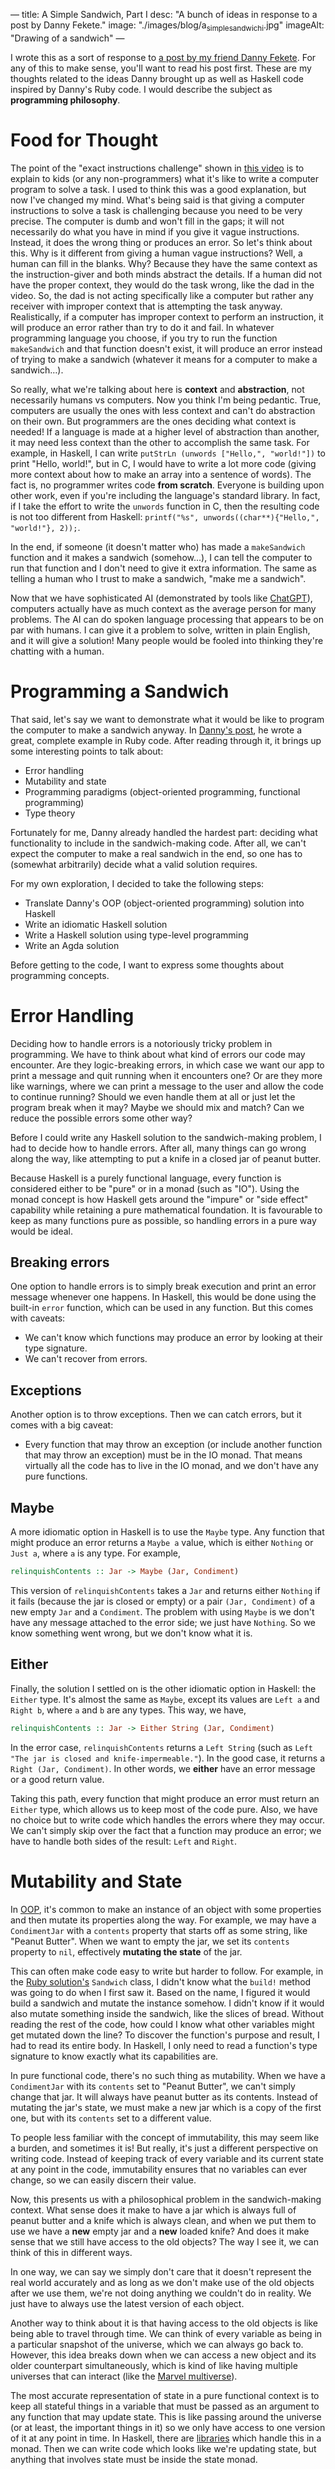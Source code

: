 ---
title: A Simple Sandwich, Part I
desc: "A bunch of ideas in response to a post by Danny Fekete."
image: "./images/blog/a_simple_sandwich_i.jpg"
imageAlt: "Drawing of a sandwich"
---

I wrote this as a sort of response to [[https://neckdeep.dev/blog/2022-12-13-a-simple-sandwich-i/][a post by my friend Danny Fekete]]. For any of this to make sense, you'll want to read his post first. These are my thoughts related to the ideas Danny brought up as well as Haskell code inspired by Danny's Ruby code. I would describe the subject as *programming philosophy*.

* Food for Thought

The point of the "exact instructions challenge" shown in [[https://www.youtube.com/watch?v=FN2RM-CHkuI][this video]] is to explain to kids (or any non-programmers) what it's like to write a computer program to solve a task. I used to think this was a good explanation, but now I've changed my mind. What's being said is that giving a computer instructions to solve a task is challenging because you need to be very precise. The computer is dumb and won't fill in the gaps; it will not necessarily do what you have in mind if you give it vague instructions. Instead, it does the wrong thing or produces an error. So let's think about this. Why is it different from giving a human vague instructions? Well, a human can fill in the blanks. Why? Because they have the same context as the instruction-giver and both minds abstract the details. If a human did not have the proper context, they would do the task wrong, like the dad in the video. So, the dad is not acting specifically like a computer but rather any receiver with improper context that is attempting the task anyway. Realistically, if a computer has improper context to perform an instruction, it will produce an error rather than try to do it and fail. In whatever programming language you choose, if you try to run the function ~makeSandwich~ and that function doesn't exist, it will produce an error instead of trying to make a sandwich (whatever it means for a computer to make a sandwich...).

So really, what we're talking about here is *context* and *abstraction*, not necessarily humans vs computers. Now you think I'm being pedantic. True, computers are usually the ones with less context and can't do abstraction on their own. But programmers are the ones deciding what context is needed! If a language is made at a higher level of abstraction than another, it may need less context than the other to accomplish the same task. For example, in Haskell, I can write ~putStrLn (unwords ["Hello,", "world!"])~ to print "Hello, world!", but in C, I would have to write a lot more code (giving more context about how to make an array into a sentence of words). The fact is, no programmer writes code *from scratch*. Everyone is building upon other work, even if you're including the language's standard library. In fact, if I take the effort to write the ~unwords~ function in C, then the resulting code is not too different from Haskell: ~printf("%s", unwords((char**){"Hello,", "world!"}, 2));~.

In the end, if someone (it doesn't matter who) has made a ~makeSandwich~ function and it makes a sandwich (somehow...), I can tell the computer to run that function and I don't need to give it extra information. The same as telling a human who I trust to make a sandwich, "make me a sandwich".

Now that we have sophisticated AI (demonstrated by tools like [[https://openai.com/blog/chatgpt/][ChatGPT]]), computers actually have as much context as the average person for many problems. The AI can do spoken language processing that appears to be on par with humans. I can give it a problem to solve, written in plain English, and it will give a solution! Many people would be fooled into thinking they're chatting with a human.

* Programming a Sandwich

That said, let's say we want to demonstrate what it would be like to program the computer to make a sandwich anyway. In [[https://neckdeep.dev/blog/2022-12-13-a-simple-sandwich-i/][Danny's post]], he wrote a great, complete example in Ruby code. After reading through it, it brings up some interesting points to talk about:

- Error handling
- Mutability and state
- Programming paradigms (object-oriented programming, functional programming)
- Type theory

Fortunately for me, Danny already handled the hardest part: deciding what functionality to include in the sandwich-making code. After all, we can't expect the computer to make a real sandwich in the end, so one has to (somewhat arbitrarily) decide what a valid solution requires.

For my own exploration, I decided to take the following steps:

- Translate Danny's OOP (object-oriented programming) solution into Haskell
- Write an idiomatic Haskell solution
- Write a Haskell solution using type-level programming
- Write an Agda solution

Before getting to the code, I want to express some thoughts about programming concepts.

* Error Handling

Deciding how to handle errors is a notoriously tricky problem in programming. We have to think about what kind of errors our code may encounter. Are they logic-breaking errors, in which case we want our app to print a message and quit running when it encounters one? Or are they more like warnings, where we can print a message to the user and allow the code to continue running? Should we even handle them at all or just let the program break when it may? Maybe we should mix and match? Can we reduce the possible errors some other way?

Before I could write any Haskell solution to the sandwich-making problem, I had to decide how to handle errors. After all, many things can go wrong along the way, like attempting to put a knife in a closed jar of peanut butter.

Because Haskell is a purely functional language, every function is considered either to be "pure" or in a monad (such as "IO"). Using the monad concept is how Haskell gets around the "impure" or "side effect" capability while retaining a pure mathematical foundation. It is favourable to keep as many functions pure as possible, so handling errors in a pure way would be ideal.

** Breaking errors

One option to handle errors  is to simply break execution and print an error message whenever one happens. In Haskell, this would be done using the built-in ~error~ function, which can be used in any function. But this comes with caveats:

- We can't know which functions may produce an error by looking at their type signature.
- We can't recover from errors.

** Exceptions

Another option is to throw exceptions. Then we can catch errors, but it comes with a big caveat:

- Every function that may throw an exception (or include another function that may throw an exception) must be in the IO monad. That means virtually all the code has to live in the IO monad, and we don't have any pure functions.

** Maybe

A more idiomatic option in Haskell is to use the ~Maybe~ type. Any function that might produce an error returns a ~Maybe a~ value, which is either ~Nothing~ or ~Just a~, where ~a~ is any type. For example,

#+begin_src haskell
relinquishContents :: Jar -> Maybe (Jar, Condiment)
#+end_src

This version of ~relinquishContents~ takes a ~Jar~ and returns either ~Nothing~ if it fails (because the jar is closed or empty) or a pair ~(Jar, Condiment)~ of a new empty ~Jar~ and a ~Condiment~. The problem with using ~Maybe~ is we don't have any message attached to the error side; we just have ~Nothing~. So we know something went wrong, but we don't know what it is.

** Either

Finally, the solution I settled on is the other idiomatic option in Haskell: the ~Either~ type. It's almost the same as ~Maybe~, except its values are ~Left a~ and ~Right b~, where ~a~ and ~b~ are any types. This way, we have,

#+begin_src haskell
relinquishContents :: Jar -> Either String (Jar, Condiment)
#+end_src

In the error case, ~relinquishContents~ returns a ~Left String~ (such as ~Left "The jar is closed and knife-impermeable."~). In the good case, it returns a ~Right (Jar, Condiment)~. In other words, we *either* have an error message or a good return value.

Taking this path, every function that might produce an error must return an ~Either~ type, which allows us to keep most of the code pure. Also, we have no choice but to write code which handles the errors where they may occur. We can't simply skip over the fact that a function may produce an error; we have to handle both sides of the result: ~Left~ and ~Right~.

* Mutability and State

In [[https://en.wikipedia.org/wiki/Object-oriented_programming][OOP]], it's common to make an instance of an object with some properties and then mutate its properties along the way. For example, we may have a ~CondimentJar~ with a ~contents~ property that starts off as some string, like "Peanut Butter". When we want to empty the jar, we set its ~contents~ property to ~nil~, effectively *mutating the state* of the jar.

This can often make code easy to write but harder to follow. For example, in the [[https://neckdeep.dev/blog/2022-12-13-a-simple-sandwich-i/][Ruby solution's]] ~Sandwich~ class, I didn't know what the ~build!~ method was going to do when I first saw it. Based on the name, I figured it would build a sandwich and mutate the instance somehow. I didn't know if it would also mutate something inside the sandwich, like the slices of bread. Without reading the rest of the code, how could I know what other variables might get mutated down the line? To discover the function's purpose and result, I had to read its entire body. In Haskell, I only need to read a function's type signature to know exactly what its capabilities are.

In pure functional code, there's no such thing as mutability. When we have a ~CondimentJar~ with its ~contents~ set to "Peanut Butter", we can't simply change that jar. It will always have peanut butter as its contents. Instead of mutating the jar's state, we must make a new jar which is a copy of the first one, but with its ~contents~ set to a different value.

To people less familiar with the concept of immutability, this may seem like a burden, and sometimes it is! But really, it's just a different perspective on writing code. Instead of keeping track of every variable and its current state at any point in the code, immutability ensures that no variables can ever change, so we can easily discern their value.

Now, this presents us with a philosophical problem in the sandwich-making context. What sense does it make to have a jar which is always full of peanut butter and a knife which is always clean, and when we put them to use we have a *new* empty jar and a *new* loaded knife? And does it make sense that we still have access to the old objects? The way I see it, we can think of this in different ways.

In one way, we can say we simply don't care that it doesn't represent the real world accurately and as long as we don't make use of the old objects after we use them, we're not doing anything we couldn't do in reality. We just have to always use the latest version of each object.

Another way to think about it is that having access to the old objects is like being able to travel through time. We can think of every variable as being in a particular snapshot of the universe, which we can always go back to. However, this idea breaks down when we can access a new object and its older counterpart simultaneously, which is kind of like having multiple universes that can interact (like the [[https://en.wikipedia.org/wiki/Multiverse_(Marvel_Comics)][Marvel multiverse]]).

The most accurate representation of state in a pure functional context is to keep all stateful things in a variable that must be passed as an argument to any function that may update state. This is like passing around the universe (or at least, the important things in it) so we only have access to one version of it at any point in time. In Haskell, there are [[https://hackage.haskell.org/package/base-4.17.0.0/docs/Control-Concurrent-MVar.html][libraries]] which handle this in a monad. Then we can write code which looks like we're updating state, but anything that involves state must be inside the state monad.

In my code, I opted for the first approach; simply ignore the problem! I figure the sandwich-making is represented well enough and the code is simpler to understand.

* Haskell Solution - OOP Translation

Since Haskell is a functional language, the following Haskell code is *not idiomatic*. It is a translation of the object-oriented [[https://neckdeep.dev/blog/2022-12-13-a-simple-sandwich-i/][Ruby solution]]. Similarly to how we might translate a poem from Portuguese to English word-for-word, the result may have proper grammar and spelling, but the English translation won't sound poetic like it would if it were composed in English from the start.

** Condiment.hs

#+begin_src haskell
module Condiment where

type Condiment = String

data OpenOrClosed = Open | Closed
  deriving (Eq)

data Jar = Jar
  { contents :: Maybe Condiment
  , lid :: OpenOrClosed
  }

newJar :: Condiment -> Jar
newJar c = Jar
  { contents = Just c
  , lid = Closed
  }

isEmpty :: Jar -> Bool
isEmpty Jar{contents=Nothing} = True
isEmpty _ = False

hasStuff :: Jar -> Bool
hasStuff = not . isEmpty

isClosed :: Jar -> Bool
isClosed Jar{lid=Closed} = True
isClosed _ = False

closeJar :: Jar -> Jar
closeJar cj = cj {lid=Closed}

isOpen :: Jar -> Bool
isOpen = not . isClosed

openJar :: Jar -> Jar
openJar cj = cj {lid=Open}

relinquishContents :: Jar -> Either String (Jar, Condiment)
relinquishContents cj@Jar{contents=Just c}
  | isClosed cj = Left "The jar is closed and knife-impermeable."
  | isEmpty cj = Left "The jar is empty. How disappointing."
  | otherwise = Right (cj{contents=Nothing}, c)
#+end_src

In this OOP translation, a Haskell *record* is defined for each of its Ruby *class* counterpart. In idiomatic Haskell, records are used frequently but not to represent classes/objects in such a way. And the small functions like ~isClosed~ correspond to OOP *methods* or property accessors, which would be replaced by pattern matching in idiomatic Haskell.

In Condiment.hs, the ~newJar~ function acts like an *object constructor* in OOP (e.g., Ruby's ~initialize~ method). It takes a ~Condiment~ to tell it what the contents of the jar should be and gives back a closed jar full of that condiment.

#+begin_src haskell
-- Haskell
let pb = Condiment.newJar "Peanut Butter"
#+end_src

#+begin_src ruby
# Ruby
pb = CondimentJar.new("Peanut Butter")
#+end_src

As discussed above about error handling, ~relinquishContents~ returns an ~Either~ type which may either be an error message (~Left String~) or a pair of a new empty jar and a condiment (~Right (Jar, Condiment)~).

#+begin_src haskell
relinquishContents :: Jar -> Either String (Jar, Condiment)
relinquishContents cj@Jar{contents=Just c}
  | isClosed cj = Left "The jar is closed and knife-impermeable."
  | isEmpty cj = Left "The jar is empty. How disappointing."
  | otherwise = Right (cj{contents=Nothing}, c)
#+end_src

** Knife.hs

#+begin_src haskell
module Knife where

import qualified Condiment

data Knife = Knife
  { contents :: Maybe Condiment.Condiment
  }

new :: Knife
new = Knife {contents=Nothing}

isClean :: Knife -> Bool
isClean Knife {contents=Nothing} = True
isClean _ = False

clean :: Knife -> Knife
clean k = k {contents=Nothing}

isLoaded :: Knife -> Bool
isLoaded = not . isClean

loadFrom :: Knife -> Condiment.Jar -> Either String (Knife, Condiment.Jar)
loadFrom k cj
  | isLoaded k = Left "This knife is already loaded. Don't mix your condiments!"
  | otherwise = uncurry load <$> Condiment.relinquishContents cj
  where
    load cj' c = (k {contents=Just c}, cj')
#+end_src

Interesting to note here is the decision to include ~loadFrom~ in the Knife.hs module. It seemed right to put it here because the OOP version has ~loadFrom~ as a method of the ~Knife~ object. But in this Haskell version, ~loadFrom~ is a pure function that happens to take a ~Knife~ and a ~Condiment.Jar~ as two arguments, so it doesn't need to belong in any specific module. It would work just as well to put it in Main.hs. In fact, the same could be said for any of the functions. The choice to put them in a particular module is somewhat arbitrary; it simply makes sense intuitively to bundle them together based on context. In the case of ~loadFrom~, it would make just as much sense to put it in Condiment.hs or Main.hs.

** Bread.hs

#+begin_src haskell
module Bread where

import qualified Condiment
import qualified Knife

data Surface = Surface
  { contents :: Maybe Condiment.Condiment
  }

newSurface :: Surface
newSurface = Surface
  { contents = Nothing
  }

surfaceIsPlain :: Surface -> Bool
surfaceIsPlain Surface {contents=Nothing} = True
surfaceIsPlain _ = False

surfaceIsSmeared :: Surface -> Bool
surfaceIsSmeared = not . surfaceIsPlain

data Slice = Slice
  { top :: Surface
  , bottom :: Surface
  }

newSlice :: Slice
newSlice = Slice
  { top = newSurface
  , bottom = newSurface
  }

sliceIsPlain :: Slice -> Bool
sliceIsPlain Slice {top=t, bottom=b}
  = surfaceIsPlain t && surfaceIsPlain b

sliceIsSmeared :: Slice -> Bool
sliceIsSmeared = not . sliceIsPlain

smearSurface :: Knife.Knife -> Surface -> Either String (Knife.Knife, Surface)
smearSurface k s
  | surfaceIsSmeared s = Left "This surface was already smeared!"
  | Knife.isClean k = Left "This knife is too clean to smear with."
  | otherwise = Right (Knife.clean k, s {contents=Knife.contents k})
#+end_src

** Sandwich.hs

#+begin_src haskell
module Sandwich where

import qualified Bread
import qualified Condiment
import qualified Knife

import qualified Data.Maybe as Maybe
import qualified Data.List as L

data Sandwich = Sandwich
  { slices :: [Bread.Slice]
  , built :: Bool
  , isCut :: Bool
  }

new :: [Bread.Slice] -> Sandwich
new slices = Sandwich
  { slices = slices
  , built = False
  , isCut = False
  }

flavours :: Sandwich -> [Condiment.Condiment]
flavours = concat . map sliceFlavours . slices
  where
    sliceFlavours :: Bread.Slice -> [Condiment.Condiment]
    sliceFlavours = Maybe.catMaybes . map Bread.contents . sequence [Bread.top, Bread.bottom]

showFlavours :: Sandwich -> String
showFlavours = f . flavours
  where
    f :: [Condiment.Condiment] -> String
    f cs
      | length cs == 2 = L.intercalate " and " cs
      | otherwise = L.intercalate ", " (init cs) ++ ", and " ++ last cs

isReadyToEat :: Sandwich -> Bool
isReadyToEat sw = built sw && isCut sw

build :: Sandwich -> Either String Sandwich
build sw
  | built sw = Left "It's already a glorious tower of food!"
  | length (slices sw) < 2 = Left "Not enough slices"
  | outsideSmeared = Left "This sandwich would be icky to hold."
  | tooPlain = Left "This sandwich might actually be a loaf."
  | otherwise = Right (sw {built=True})
  where
    bottomSmeared :: Bool
    bottomSmeared = Bread.surfaceIsSmeared . Bread.bottom . head $ slices sw
    
    topSmeared :: Bool
    topSmeared = Bread.surfaceIsSmeared . Bread.top . last $ slices sw
    
    outsideSmeared :: Bool
    outsideSmeared = length (slices sw) >= 2 && (bottomSmeared || topSmeared)

    tooPlain :: Bool
    tooPlain = any Bread.sliceIsPlain . init . tail $ slices sw

cut :: Sandwich -> Knife.Knife -> Either String Sandwich
cut sw k
  | (not . built) sw = Left "Build the sandwich and then cut it in one glorious stroke."
  | Knife.isLoaded k = Left "No! You'll get the edge all yucky with that knife."
  | isCut sw = Left "One cut will do."
  | otherwise = Right (sw {isCut=True})
#+end_src

** Main.hs

#+begin_src haskell
module Main where

import qualified Condiment
import qualified Knife
import qualified Bread
import qualified Sandwich

main :: IO ()
main = do
  let bread = replicate 5 Bread.newSlice
  let pb = Condiment.newJar "Peanut Butter"
  let jelly = Condiment.newJar "Jelly"
  let knife = Knife.new

  -- First attempt. Didn't open the jar of peanut butter.
  either printError putStrLn $ do
    (pbKnife, pbEmpty) <- knife `Knife.loadFrom` pb -- Problem
    (usedKnife1, surface1) <- Bread.smearSurface pbKnife . Bread.top . head $ bread
    (jellyKnife, jellyEmpty) <- knife `Knife.loadFrom` Condiment.openJar jelly
    (usedKnife2, surface2) <- Bread.smearSurface jellyKnife . Bread.bottom . last $ bread
    let sw = Sandwich.new bread
    Sandwich.build sw
    return "Sandwich made!"

  -- Next attempt. Used too much bread inside.
  either printError putStrLn $ do
    (pbKnife, pbEmpty) <- knife `Knife.loadFrom` Condiment.openJar pb
    (usedKnife1, surface1) <- Bread.smearSurface pbKnife . Bread.top . head $ bread
    (jellyKnife, jellyEmpty) <- knife `Knife.loadFrom` Condiment.openJar jelly
    (usedKnife2, surface2) <- Bread.smearSurface jellyKnife . Bread.bottom . last $ bread
    let sw = Sandwich.new bread
    Sandwich.build sw -- Problem
    return "Sandwich made!"

  -- Successful sandwich making!
  either printError putStrLn $ do
    (pbKnife, pbEmpty) <- knife `Knife.loadFrom` Condiment.openJar pb
    (usedKnife1, surface1) <- Bread.smearSurface pbKnife . Bread.top . head $ bread
    (jellyKnife, jellyEmpty) <- knife `Knife.loadFrom` Condiment.openJar jelly
    (usedKnife2, surface2) <- Bread.smearSurface jellyKnife . Bread.bottom . last $ bread
    let sw = Sandwich.new [head bread, last bread]
    Sandwich.build sw
    return "Sandwich made!"
  where
    printError :: String -> IO ()
    printError e = putStrLn ("Error: " ++ e)
#+end_src

This module, Main.hs, is where things get more interesting. In Haskell, we always need a ~main~ function that lives in the IO (input/output) monad, otherwise we would never be able to see any results from running our application. The functions that return an ~Either~ type for errors are also used as a monad. Haskell's ~do~ notation uses monadic operations which end up looking like imperative instructions. It's really just syntactic sugar for doing things sequentially and updating context as it goes. The interesting thing is that each code block containing a sandwich-making attempt acts similarly to ~try-catch~ exception handling in other languages. If anything goes wrong, that is, if any function returns a ~Left~ value, it gets printed with "Error: " before it. If all goes right, it prints the result of the block: "Sandwich made!".

Again, there's nothing stopping us from using ~pbKnife~ more than once because we're not keeping track of any state, so some care must be taken when making a sandwich.

In the end, I think this version is quite readable (if you know Haskell), though the modules contain more functions than needed, and the custom types are all records instead of more intuitive types, as in the following version.

** What is a sandwich?

Something about the ~Sandwich~ type (or Ruby class) doesn't sit well with me. In my mind, it doesn't make sense for a sandwich to have a ~built~ property that says whether the sandwich is built correctly or not. What would it mean to have a sandwich that is not built? That sounds like something that is /not/ a sandwich, which shouldn't be part of the definition of what a sandwich /is/. If it is possible to make an instance of a sandwich that is not a proper sandwich, maybe the type/class/definition of a sandwich needs more refining. In this definition, a sandwich is allowed to have any number of slices. Wouldn't it make more sense for a sandwich to require at least two slices of bread? Or, even more accurately, a sandwich requires exactly two slices of bread (any inner slices of bread can be considered part of the sandwich--unless that's all it has, in which case it is a loaf). I see it as partway to an accurate definition of a sandwich but stopped short.

* Haskell Solution - Idiomatic

In this version, I attempted a more idiomatic Haskell solution, using fewer records, more pattern matching, and more features of types.

I also took some liberties to reframe parts of the problem. In Danny's code, I noticed a validation to make sure we're using a knife where another utensil wouldn't work.

#+begin_src ruby
def smear!(knife:, surface:)
    unless knife.is_a?(Knife)
      raise InvalidKnifeError, "That's not hygienic."
    end
# ...
#+end_src

I decided if we're going to be checking that we're using a knife, we may as well include other utensils. Otherwise, the only kind of utensil the program knows about is a knife. In Haskell, we never need to check whether a value is of a particular type; that's made explicit by static typing, and the compiler does the type-checking work.

I took a similar approach to bread. We may also include different flavours of bread to make things more interesting.

Because this version is idiomatic code, it's also much shorter, so I put it all in a single module.

** Main.hs

#+begin_src haskell
module Main where

data UtensilShape = Knife | Spoon | Fork
  deriving (Show, Eq)

data Utensil = Utensil
  { uShape :: UtensilShape
  , uCondiment :: Maybe Condiment
  }
  deriving (Show)

fetchUtensil :: UtensilShape -> Utensil
fetchUtensil shape = Utensil
  { uShape = shape
  , uCondiment = Nothing
  }

data Condiment = PeanutButter | Jelly
  deriving (Show, Eq)

data OpenOrClosed = Open | Closed
  deriving (Show, Eq)

data CondimentJar = CondimentJar
  { cjCondiment :: Maybe Condiment
  , cjLid :: OpenOrClosed
  }
  deriving (Show)

fetchCondimentJar :: Condiment -> CondimentJar
fetchCondimentJar c = CondimentJar
  { cjCondiment = Just c
  , cjLid = Closed
  }

loadFrom :: Utensil -> CondimentJar -> Either String (Utensil, CondimentJar)
loadFrom _ CondimentJar{cjLid=Closed} = Left "The jar is closed and knife-impermeable."
loadFrom _ CondimentJar{cjCondiment=Nothing} = Left "The jar is empty. How disappointing."
loadFrom Utensil{uShape=Fork} _ = Left "Forks aren't the right shape for condiments."
loadFrom u cj@CondimentJar{cjCondiment=Just c}
  = Right (u { uCondiment = Just c }, cj { cjCondiment = Nothing })

openJar :: CondimentJar -> CondimentJar
openJar cj = cj { cjLid = Open }

data BreadFlavour = Sourdough | WholeGrain | White
  deriving (Show)

data SliceOfBread = SliceOfBread
  { sobFlavour :: BreadFlavour
  , sobTop :: Maybe Condiment
  , sobBottom :: Maybe Condiment
  }
  deriving (Show)

fetchSliceOfBread :: BreadFlavour -> SliceOfBread
fetchSliceOfBread flavour = SliceOfBread
  { sobFlavour = flavour
  , sobTop = Nothing
  , sobBottom = Nothing
  }

data Surface = Top | Bottom
  deriving (Show, Eq)

smearSliceOfBread :: Utensil -> Surface -> SliceOfBread -> Either String (SliceOfBread, Utensil)
smearSliceOfBread u surface slice
  | uShape u /= Knife = Left "You can't smear with that!"
  | uCondiment u == Nothing = Left "This knife is too clean to smear with."
  | surface == Top && sobTop slice /= Nothing = Left "This surface was already smeared!"
  | surface == Bottom && sobBottom slice /= Nothing = Left "This surface was already smeared!"
  | otherwise = Right (smearedSlice, cleanUtensil)
  where
    smearedSlice
      | surface == Top = slice { sobTop = uCondiment u }
      | surface == Bottom = slice { sobBottom = uCondiment u }
    cleanUtensil = u { uCondiment = Nothing}

data Sandwich = Sandwich
  { swBottom :: SliceOfBread
  , swTop :: SliceOfBread
  , swPieces :: [(SliceOfBread, SliceOfBread)]
  }
  deriving (Show)

makeSandwich :: SliceOfBread -> SliceOfBread -> Either String Sandwich
makeSandwich bottom top
  | sobTop bottom == Nothing && sobBottom top == Nothing = Left "This sandwich might actually be a loaf."
  | sobTop top /= Nothing || sobBottom bottom /= Nothing = Left "This sandwich would be icky to hold."
  | otherwise = Right Sandwich { swBottom = bottom, swTop = top, swPieces = [(bottom, top)] }

-- A sandwich is always cut through all the pieces, doubling them all
cutSandwich :: Utensil -> Sandwich -> Either String Sandwich
cutSandwich u sw
  | uShape u == Fork || uShape u == Spoon = Left "You can't cut a sandwich with that!"
  | uCondiment u /= Nothing = Left "No! You'll get the edge all yucky with that knife."
  | otherwise = Right sw { swPieces = newPieces }
  where
    newPieces = concat [swPieces sw, swPieces sw]

main :: IO ()
main = do
  let knife = fetchUtensil Knife
  let pb = fetchCondimentJar PeanutButter
  let jelly = fetchCondimentJar Jelly

  -- First attempt. Didn't open the jar of peanut butter.
  either printError putStrLn $ do
    (pbKnife, emptyPB) <- knife `loadFrom` pb -- Problem
    return "Sandwich made!"

  -- Next attempt. Too plain.
  either printError putStrLn $ do
    (pbKnife, emptyPB) <- knife `loadFrom` openJar pb
    (jellyKnife, emptyJelly) <- knife `loadFrom` openJar jelly
    let bottomSlice = fetchSliceOfBread Sourdough
    let topSlice = fetchSliceOfBread WholeGrain
    sw <- makeSandwich bottomSlice topSlice
    return "Sandwich made!"

  -- Successful sandwich making!
  either printError putStrLn $ do
    (pbKnife, emptyPB) <- knife `loadFrom` openJar pb
    (jellyKnife, emptyJelly) <- knife `loadFrom` openJar jelly
    let bottomSlice = fetchSliceOfBread Sourdough
    let topSlice = fetchSliceOfBread WholeGrain
    (bottomSliceWithPB, cleanKnife) <- smearSliceOfBread pbKnife Top bottomSlice
    (topSliceWithJelly, cleanKnife) <- smearSliceOfBread jellyKnife Bottom topSlice
    sw <- makeSandwich bottomSliceWithPB topSliceWithJelly
    return "Sandwich made!"
  where
    printError :: String -> IO ()
    printError e = putStrLn ("Error: " ++ e)
#+end_src

To replace the ~new~ functions from the OOP-translated version, I included functions like ~fetchCondimentJar~, which act similarly. The different naming convention ("fetch-" instead of "new-") is because I started thinking of the instance-creating functions as being analogous to fetching something from the kitchen. When it's time to get a condiment jar, we can use ~fetchCondimentJar~ to fetch one of the given condiments. Interestingly, these idiomatic functions still behave much like OOP constructors.

I also merged the previous ~Slice~ and ~Bread~ into a single type, ~SliceOfBread~:

#+begin_src haskell
data SliceOfBread = SliceOfBread
  { sobFlavour :: BreadFlavour
  , sobTop :: Maybe Condiment
  , sobBottom :: Maybe Condiment
  }
#+end_src

A slice of bread has a top and bottom, both of which can be smeared with a condiment or nothing (hence the ~Maybe Condiment~ type). There's no need for a separate type just for ~Slice~.

Another difference is the type definition for ~Surface~. Instead of using a record, a surface only needs to represent the top or bottom of a slice of bread, so a surface can be a *sum type* (a choice between multiple values):

#+begin_src haskell
data Surface = Top | Bottom
#+end_src

As for the ~Sandwich~ type and its shortcomings discussed above, it has been updated in this version.

#+begin_src haskell
data Sandwich = Sandwich
  { swBottom :: SliceOfBread
  , swTop :: SliceOfBread
  , swPieces :: [(SliceOfBread, SliceOfBread)]
  }
#+end_src

Now, a sandwich doesn't have a ~built~ property because if an instance of a sandwich exists, it is because it was built. Still, it could be improved. After all, with this definition, it's easy to make a sandwich that doesn't make sense:

#+begin_src haskell
-- A sandwich whose top and bottom slices are sourdough,
-- but consists of a single piece whose slices are whole grain
impossibleSandwich = Sandwich
  { swBottom = fetchSliceOfBread Sourdough
  , swTop = fetchSliceOfBread Sourdough
  , swPieces = [(fetchSliceOfBread WholeGrain, fetchSliceOfBread WholeGrain)]
  }
#+end_src

No matter how much error handling we add along the way to making a sandwich, our definition of a sandwich makes it possible to skip the error checks and create an erroneous sandwich. Even if we force the user only to make a sandwich using the proper functions, we have to be sure we include checks for all the possible mistakes that could be made. Are we sure we didn't miss one?

The other approach is to avoid possible errors altogether by using type-safe definitions, making it so a sandwich can only be made when its type is fulfilled. To relate this to the [[https://www.youtube.com/watch?v=FN2RM-CHkuI][video]], the kids are frustrated because their father is failing in ways they didn't expect him to fail. He's doing things they didn't want him to do. On the computer, why would we program the ability to do things we don't want to happen? We don't want it to be possible to attempt to put a knife in a closed jar, so we shouldn't make a function where that can happen. Type systems can help us resolve this. Stay tuned for Part II...

See the full Haskell code on GitHub: https://github.com/SlimTim10/simple-sandwich

